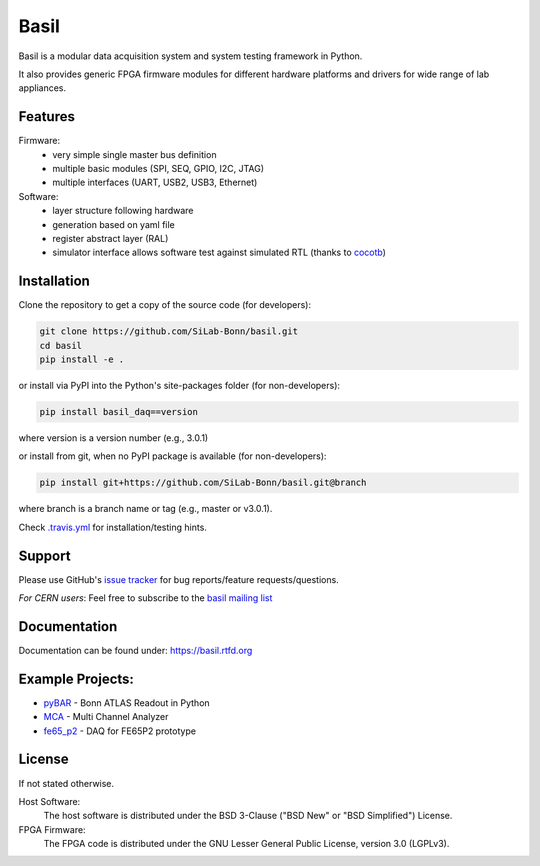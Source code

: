 ===============================================
Basil
===============================================

|gha-status|  |rtd-status|

.. |gha-status| image:: https://github.com/SiLab-Bonn/basil/workflows/Regression%20Tests/badge.svg
    :target: https://github.com/silab-bonn/basil/actions?query=workflow%3A%22Regression+Tests%22
    :alt: Build status

.. |rtd-status| image:: https://readthedocs.org/projects/basil/badge/?version=latest
    :target: http://basil.rtfd.org
    :alt: Documentation

Basil is a modular data acquisition system and system testing framework in Python.

It also provides generic FPGA firmware modules for different hardware platforms and drivers for wide range of lab appliances.

Features
========
Firmware:
  - very simple single master bus definition
  - multiple basic modules (SPI, SEQ, GPIO, I2C, JTAG)
  - multiple interfaces (UART, USB2, USB3, Ethernet)
Software:
  - layer structure following hardware
  - generation based on yaml file
  - register abstract layer (RAL)
  - simulator interface allows software test against simulated RTL (thanks to `cocotb <https://github.com/potentialventures/cocotb>`_)

Installation
============

Clone the repository to get a copy of the source code (for developers):

.. code-block:: bash

    git clone https://github.com/SiLab-Bonn/basil.git
    cd basil
    pip install -e .

or install via PyPI into the Python's site-packages folder (for non-developers):

.. code-block:: bash

    pip install basil_daq==version

where version is a version number (e.g., 3.0.1)

or install from git, when no PyPI package is available (for non-developers):

.. code-block:: bash

    pip install git+https://github.com/SiLab-Bonn/basil.git@branch

where branch is a branch name or tag (e.g., master or v3.0.1).

Check `.travis.yml <.travis.yml>`_ for installation/testing hints.

Support
=======

Please use GitHub's `issue tracker <https://github.com/SiLab-Bonn/basil/issues>`_ for bug reports/feature requests/questions.

*For CERN users*: Feel free to subscribe to the `basil mailing list <https://e-groups.cern.ch/e-groups/EgroupsSubscription.do?egroupName=basil-devel>`_

Documentation
=============

Documentation can be found under: https://basil.rtfd.org

Example Projects:
=================
- `pyBAR <https://github.com/SiLab-Bonn/pyBAR>`_ - Bonn ATLAS Readout in Python
- `MCA <https://github.com/SiLab-Bonn/MCA>`_ - Multi Channel Analyzer
- `fe65_p2 <https://github.com/SiLab-Bonn/fe65_p2>`_ - DAQ for FE65P2 prototype

License
=======

If not stated otherwise.

Host Software:
  The host software is distributed under the BSD 3-Clause ("BSD New" or "BSD Simplified") License.

FPGA Firmware:
  The FPGA code is distributed under the GNU Lesser General Public License, version 3.0 (LGPLv3).
